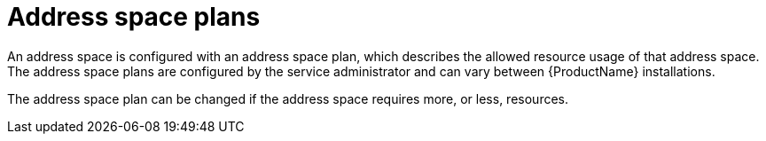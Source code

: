 // Module included in the following assemblies:
//
// assembly-managing-address-spaces.adoc

[id='con-tenant-address-space-plans-{context}']
= Address space plans

An address space is configured with an address space plan, which describes the allowed resource
usage of that address space. The address space plans are configured by the service administrator and
can vary between {ProductName} installations.

The address space plan can be changed if the address space requires more, or less, resources.
